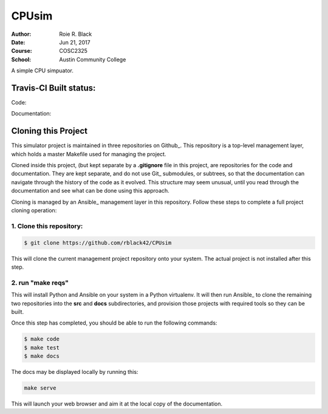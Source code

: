 CPUsim
######

:Author: Roie R. Black
:Date: Jun 21, 2017
:Course: COSC2325
:School: Austin Community College

A simple CPU simpuator.

Travis-CI Built status:
***********************

Code:

..  image::

Documentation:

..  image::

Cloning this Project
********************

This simulator project is maintained in three repositories on Github_. This
repository is a top-level management layer, which holds a master Makefile used
for managing the project.

Cloned inside this project, (but kept separate by a **.gitignore** file in this
project, are repositories for the code and documentation. They are kept
separate, and do not use Git_ submodules, or subtrees, so that the
documentation can navigate through the history of the code as it evolved. This
structure may seem unusual, until you read through the documentation and see
what can be done using this approach.

Cloning is managed by an Ansible_ management layer in this repository. Follow
these steps to complete a full project cloning operation:

1. Clone this repository:
=========================

..  code-block:: bash

    $ git clone https://github.com/rblack42/CPUsim

This will clone the current management project repository onto your system. The
actual project is not installed after this step.

2. run "make reqs"
==================

..  code-block: bash

    $ make reqs

This will install Python and Ansible on your system in a Python virtualenv. It will then run Ansible_ to clone the remaining two repositories into the **src** and **docs** subdirectories, and provision those projects with required tools so they can be built. 

Once this step has completed, you should be able to run the following commands:

..  code-block:: bash

    $ make code
    $ make test
    $ make docs

The docs may be displayed locally by running this:

..  code-block:: bash

    make serve

This will launch your web browser and aim it at the local copy of the documentation.

